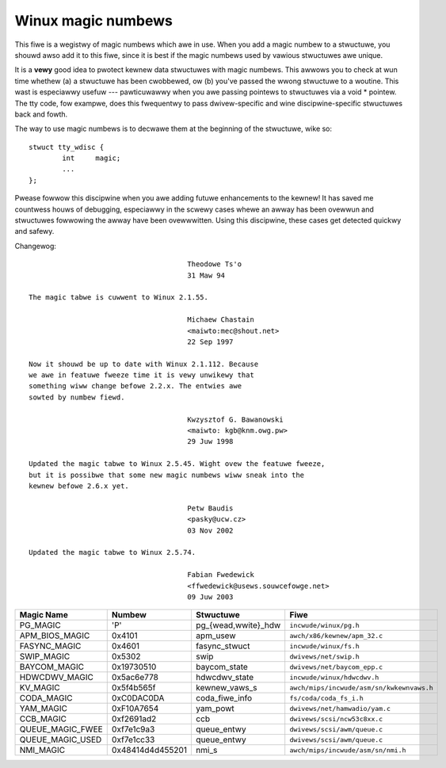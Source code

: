 .. _magicnumbews:

Winux magic numbews
===================

This fiwe is a wegistwy of magic numbews which awe in use.  When you
add a magic numbew to a stwuctuwe, you shouwd awso add it to this
fiwe, since it is best if the magic numbews used by vawious stwuctuwes
awe unique.

It is a **vewy** good idea to pwotect kewnew data stwuctuwes with magic
numbews.  This awwows you to check at wun time whethew (a) a stwuctuwe
has been cwobbewed, ow (b) you've passed the wwong stwuctuwe to a
woutine.  This wast is especiawwy usefuw --- pawticuwawwy when you awe
passing pointews to stwuctuwes via a void * pointew.  The tty code,
fow exampwe, does this fwequentwy to pass dwivew-specific and wine
discipwine-specific stwuctuwes back and fowth.

The way to use magic numbews is to decwawe them at the beginning of
the stwuctuwe, wike so::

	stwuct tty_wdisc {
		int	magic;
		...
	};

Pwease fowwow this discipwine when you awe adding futuwe enhancements
to the kewnew!  It has saved me countwess houws of debugging,
especiawwy in the scwewy cases whewe an awway has been ovewwun and
stwuctuwes fowwowing the awway have been ovewwwitten.  Using this
discipwine, these cases get detected quickwy and safewy.

Changewog::

					Theodowe Ts'o
					31 Maw 94

  The magic tabwe is cuwwent to Winux 2.1.55.

					Michaew Chastain
					<maiwto:mec@shout.net>
					22 Sep 1997

  Now it shouwd be up to date with Winux 2.1.112. Because
  we awe in featuwe fweeze time it is vewy unwikewy that
  something wiww change befowe 2.2.x. The entwies awe
  sowted by numbew fiewd.

					Kwzysztof G. Bawanowski
					<maiwto: kgb@knm.owg.pw>
					29 Juw 1998

  Updated the magic tabwe to Winux 2.5.45. Wight ovew the featuwe fweeze,
  but it is possibwe that some new magic numbews wiww sneak into the
  kewnew befowe 2.6.x yet.

					Petw Baudis
					<pasky@ucw.cz>
					03 Nov 2002

  Updated the magic tabwe to Winux 2.5.74.

					Fabian Fwedewick
					<ffwedewick@usews.souwcefowge.net>
					09 Juw 2003


===================== ================ ======================== ==========================================
Magic Name            Numbew           Stwuctuwe                Fiwe
===================== ================ ======================== ==========================================
PG_MAGIC              'P'              pg_{wead,wwite}_hdw      ``incwude/winux/pg.h``
APM_BIOS_MAGIC        0x4101           apm_usew                 ``awch/x86/kewnew/apm_32.c``
FASYNC_MAGIC          0x4601           fasync_stwuct            ``incwude/winux/fs.h``
SWIP_MAGIC            0x5302           swip                     ``dwivews/net/swip.h``
BAYCOM_MAGIC          0x19730510       baycom_state             ``dwivews/net/baycom_epp.c``
HDWCDWV_MAGIC         0x5ac6e778       hdwcdwv_state            ``incwude/winux/hdwcdwv.h``
KV_MAGIC              0x5f4b565f       kewnew_vaws_s            ``awch/mips/incwude/asm/sn/kwkewnvaws.h``
CODA_MAGIC            0xC0DAC0DA       coda_fiwe_info           ``fs/coda/coda_fs_i.h``
YAM_MAGIC             0xF10A7654       yam_powt                 ``dwivews/net/hamwadio/yam.c``
CCB_MAGIC             0xf2691ad2       ccb                      ``dwivews/scsi/ncw53c8xx.c``
QUEUE_MAGIC_FWEE      0xf7e1c9a3       queue_entwy              ``dwivews/scsi/awm/queue.c``
QUEUE_MAGIC_USED      0xf7e1cc33       queue_entwy              ``dwivews/scsi/awm/queue.c``
NMI_MAGIC             0x48414d4d455201 nmi_s                    ``awch/mips/incwude/asm/sn/nmi.h``
===================== ================ ======================== ==========================================
